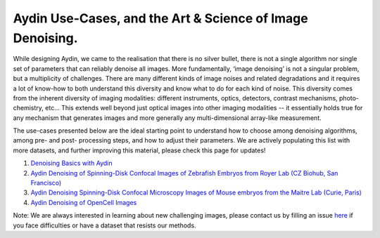 Aydin Use-Cases, and the Art & Science of Image Denoising.
===========================================================

While designing Aydin, we came to the realisation that there is no silver bullet, there is not a single algorithm nor
single set of parameters that can reliably denoise all images. More fundamentally, ‘image denoising’ is not a
singular problem, but a multiplicity of challenges. There are many different kinds of image noises and related
degradations and it requires a lot of know-how to both understand this diversity and know what to do for each kind of
noise. This diversity comes from the inherent diversity of imaging modalities: different instruments, optics,
detectors, contrast mechanisms, photo-chemistry, etc… This extends well beyond just optical images into other imaging
modalities -- it essentially holds true for any mechanism that generates images and more generally any
multi-dimensional array-like measurement.

The use-cases presented below are the ideal starting point to understand how to choose among denoising algorithms, among pre- and
post- processing steps, and how to adjust their parameters. We are actively populating this list with more datasets,
and further improving this material, please check this page for updates!

#. `Denoising Basics with Aydin <basics.html>`_
#. `Aydin Denoising of Spinning-Disk Confocal Images of Zebrafish Embryos from Royer Lab (CZ Biohub, San Francisco) <confocal_royer.html>`_
#. `Aydin Denoising Spinning-Disk Confocal Microscopy Images of Mouse embryos from the Maitre Lab (Curie, Paris) <confocal_maitre.html>`_
#. `Aydin Denoising of OpenCell Images <opencell.html>`_


Note: We are always interested in learning about new challenging images, please contact us by filling an issue
`here <https://github.com/royerlab/aydin/issues>`_ if you face difficulties or have a dataset that resists our methods.